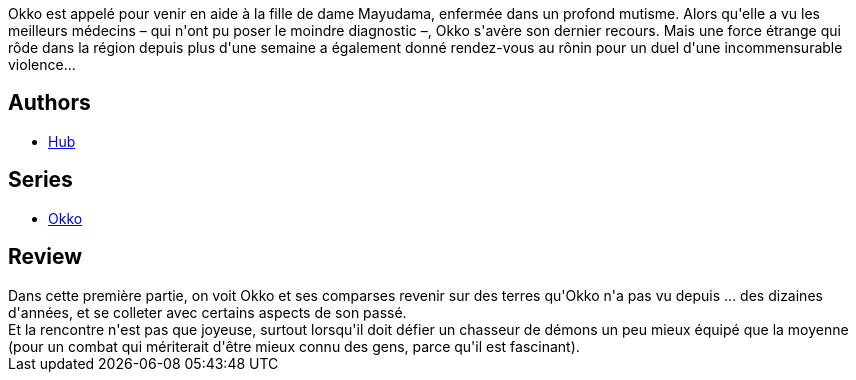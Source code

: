 :jbake-type: post
:jbake-status: published
:jbake-title: Okko, Tome 5 : Le cycle de l'air I (Okko #5)
:jbake-tags:  combat, fantasy, japon,_année_2012,_mois_avr.,_note_4,rayon-bd,read
:jbake-date: 2012-04-22
:jbake-depth: ../../
:jbake-uri: goodreads/books/9782756015859.adoc
:jbake-bigImage: https://i.gr-assets.com/images/S/compressed.photo.goodreads.com/books/1331913655l/6640852._SX98_.jpg
:jbake-smallImage: https://i.gr-assets.com/images/S/compressed.photo.goodreads.com/books/1331913655l/6640852._SX50_.jpg
:jbake-source: https://www.goodreads.com/book/show/6640852
:jbake-style: goodreads goodreads-book

++++
<div class="book-description">
Okko est appelé pour venir en aide à la fille de dame Mayudama, enfermée dans un profond mutisme. Alors qu'elle a vu les meilleurs médecins – qui n'ont pu poser le moindre diagnostic –, Okko s'avère son dernier recours. Mais une force étrange qui rôde dans la région depuis plus d'une semaine a également donné rendez-vous au rônin pour un duel d'une incommensurable violence...
</div>
++++


## Authors
* link:../authors/1111932.html[Hub]

## Series
* link:../series/Okko.html[Okko]

## Review

++++
Dans cette première partie, on voit Okko et ses comparses revenir sur des terres qu'Okko n'a pas vu depuis ... des dizaines d'années, et se colleter avec certains aspects de son passé.<br/>Et la rencontre n'est pas que joyeuse, surtout lorsqu'il doit défier un chasseur de démons un peu mieux équipé que la moyenne (pour un combat qui mériterait d'être mieux connu des gens, parce qu'il est fascinant).
++++